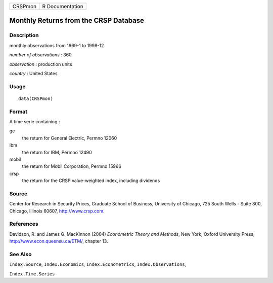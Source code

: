 +---------+-----------------+
| CRSPmon | R Documentation |
+---------+-----------------+

Monthly Returns from the CRSP Database
--------------------------------------

Description
~~~~~~~~~~~

monthly observations from 1969-1 to 1998-12

*number of observations* : 360

*observation* : production units

*country* : United States

Usage
~~~~~

::

    data(CRSPmon)

Format
~~~~~~

A time serie containing :

ge
    the return for General Electric, Permno 12060

ibm
    the return for IBM, Permno 12490

mobil
    the return for Mobil Corporation, Permno 15966

crsp
    the return for the CRSP value-weighted index, including dividends

Source
~~~~~~

Center for Research in Security Prices, Graduate School of Business,
University of Chicago, 725 South Wells - Suite 800, Chicago, Illinois
60607, http://www.crsp.com.

References
~~~~~~~~~~

Davidson, R. and James G. MacKinnon (2004) *Econometric Theory and
Methods*, New York, Oxford University Press,
http://www.econ.queensu.ca/ETM/, chapter 13.

See Also
~~~~~~~~

``Index.Source``, ``Index.Economics``, ``Index.Econometrics``,
``Index.Observations``,

``Index.Time.Series``
